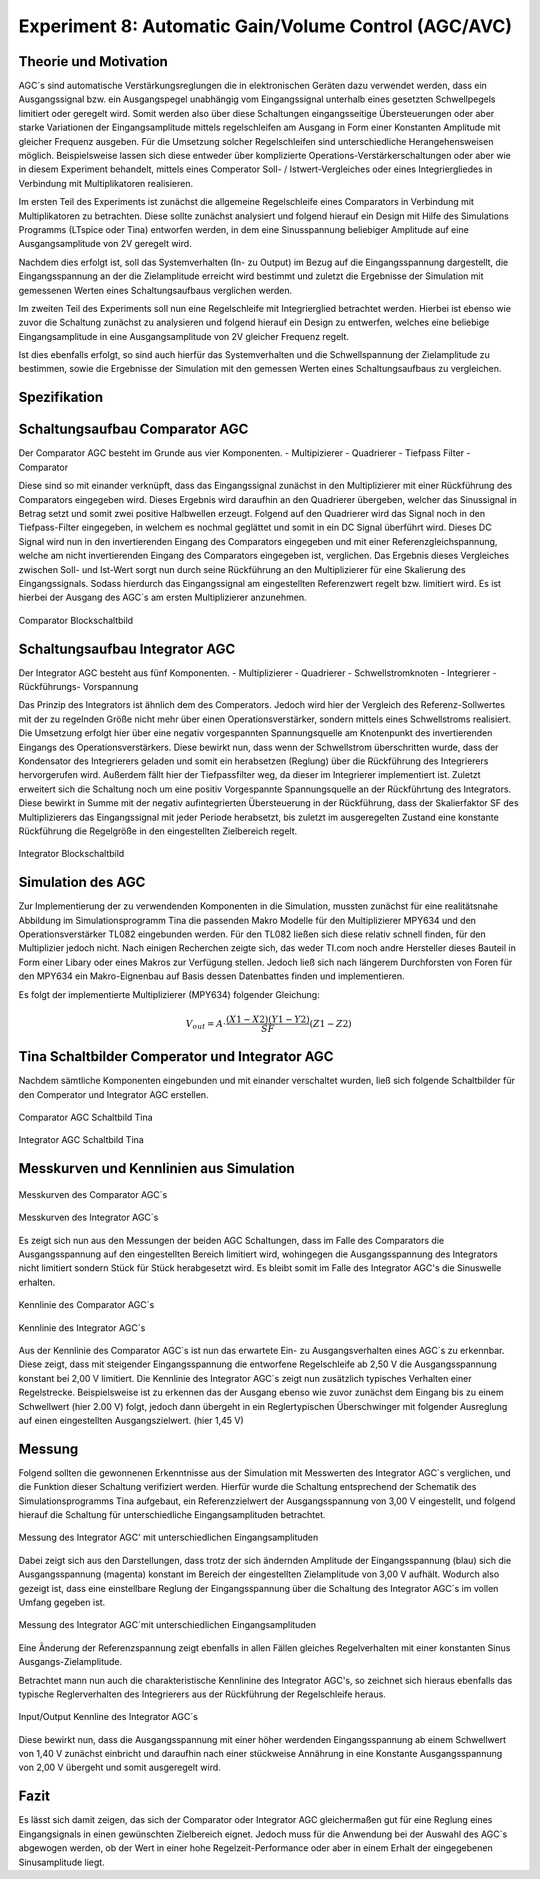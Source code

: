 Experiment 8: Automatic Gain/Volume Control (AGC/AVC)
=====================================================


Theorie und Motivation
----------------------
AGC´s sind automatische Verstärkungsreglungen die in elektronischen Geräten dazu verwendet werden, 
dass ein Ausgangssignal bzw. ein Ausgangspegel unabhängig vom Eingangssignal unterhalb eines gesetzten 
Schwellpegels limitiert oder geregelt wird. Somit werden also über diese Schaltungen eingangsseitige 
Übersteuerungen oder aber starke Variationen der Eingangsamplitude mittels regelschleifen am Ausgang 
in Form einer Konstanten Amplitude mit gleicher Frequenz ausgeben. Für die Umsetzung solcher Regelschleifen 
sind unterschiedliche Herangehensweisen möglich. Beispielsweise lassen sich diese entweder über komplizierte 
Operations-Verstärkerschaltungen oder aber wie in diesem Experiment behandelt, mittels eines Comperator 
Soll- / Istwert-Vergleiches oder eines Integriergliedes in Verbindung mit Multiplikatoren realisieren.

Im ersten Teil des Experiments ist zunächst die allgemeine Regelschleife eines Comparators in Verbindung mit 
Multiplikatoren zu betrachten. Diese sollte zunächst analysiert und folgend hierauf ein Design mit Hilfe
des Simulations Programms (LTspice oder Tina) entworfen werden, in dem eine Sinusspannung beliebiger 
Amplitude auf eine Ausgangsamplitude von 2V geregelt wird. 

Nachdem dies erfolgt ist, soll das Systemverhalten (In- zu Output) im Bezug auf die Eingangsspannung 
dargestellt, die Eingangsspannung an der die Zielamplitude erreicht wird bestimmt und zuletzt die Ergebnisse 
der Simulation mit gemessenen Werten eines Schaltungsaufbaus verglichen werden.

Im zweiten Teil des Experiments soll nun eine Regelschleife mit Integrierglied betrachtet werden. Hierbei ist 
ebenso wie zuvor die Schaltung zunächst zu analysieren und folgend hierauf ein Design zu entwerfen, 
welches eine beliebige Eingangsamplitude in eine Ausgangsamplitude von 2V gleicher Frequenz regelt. 

Ist dies ebenfalls erfolgt, so sind auch hierfür das Systemverhalten und die Schwellspannung der Zielamplitude 
zu bestimmen, sowie die Ergebnisse der Simulation mit den gemessen Werten eines Schaltungsaufbaus zu vergleichen.


Spezifikation
-------------

Schaltungsaufbau Comparator AGC 
-------------------------------
Der Comparator AGC besteht im Grunde aus vier Komponenten. 
- Multipizierer
- Quadrierer
- Tiefpass Filter
- Comparator

Diese sind so mit einander verknüpft, dass das Eingangssignal zunächst in den Multiplizierer mit einer Rückführung 
des Comparators eingegeben wird. Dieses Ergebnis wird daraufhin an den Quadrierer übergeben, welcher das Sinussignal
in Betrag setzt und somit zwei positive Halbwellen erzeugt. Folgend auf den Quadrierer wird das Signal noch in den 
Tiefpass-Filter eingegeben, in welchem es nochmal geglättet und somit in ein DC Signal überführt wird.
Dieses DC Signal wird nun in den invertierenden Eingang des Comparators eingegeben und mit einer Referenzgleichspannung, 
welche am nicht invertierenden Eingang des Comparators eingegeben ist, verglichen. Das Ergebnis dieses Vergleiches zwischen 
Soll- und Ist-Wert sorgt nun durch seine Rückführung an den Multiplizierer für eine Skalierung des Eingangssignals.
Sodass hierdurch das Eingangssignal am eingestellten Referenzwert regelt bzw. limitiert wird. Es ist hierbei der Ausgang des AGC´s am ersten Multiplizierer anzunehmen.

.. figure:: img/Experiment_08/Comparator.png
	    :name:  08_fig_01
	    :align: center
	    :scale: 70%

	    Comparator Blockschaltbild
		

Schaltungsaufbau Integrator AGC 
-------------------------------
Der Integrator AGC besteht aus fünf Komponenten.
- Multiplizierer
- Quadrierer
- Schwellstromknoten
- Integrierer
- Rückführungs- Vorspannung

Das Prinzip des Integrators ist ähnlich dem des Comperators. Jedoch wird hier der Vergleich des Referenz-Sollwertes
mit der zu regelnden Größe nicht mehr über einen Operationsverstärker, sondern mittels eines Schwellstroms realisiert. Die Umsetzung erfolgt hier über eine negativ vorgespannten Spannungsquelle am Knotenpunkt des invertierenden Eingangs des Operationsverstärkers. Diese bewirkt nun, dass wenn der Schwellstrom überschritten wurde, dass der Kondensator des Integrierers geladen und somit ein herabsetzen (Reglung) über die Rückführung des Integrierers hervorgerufen wird.
Außerdem fällt hier der Tiefpassfilter weg, da dieser im Integrierer implementiert ist. 
Zuletzt erweitert sich die Schaltung noch um eine positiv Vorgespannte Spannungsquelle an der Rückführtung des Integrators. 
Diese bewirkt in Summe mit der negativ aufintegrierten Übersteuerung in der Rückführung, dass der Skalierfaktor SF des Multiplizierers das Eingangssignal mit jeder Periode herabsetzt, bis zuletzt im ausgeregelten Zustand eine konstante Rückführung die Regelgröße in den eingestellten Zielbereich regelt. 

.. figure:: img/Experiment_08/Integrator.png
	    :name:  08_fig_02
	    :align: center
	    :scale: 70%

	    Integrator Blockschaltbild
		
		
Simulation des AGC 
------------------

Zur Implementierung der zu verwendenden Komponenten in die Simulation, mussten zunächst für eine realitätsnahe Abbildung im Simulationsprogramm Tina die passenden Makro Modelle für den Multiplizierer MPY634 und den Operationsverstärker TL082 
eingebunden werden. Für den TL082 ließen sich diese relativ schnell finden, für den Multiplizier jedoch nicht. 
Nach einigen Recherchen zeigte sich, das weder TI.com noch andre Hersteller dieses Bauteil in Form einer Libary oder eines 
Makros zur Verfügung stellen. Jedoch ließ sich nach längerem Durchforsten von Foren für den MPY634 ein Makro-Eignenbau auf Basis dessen Datenbattes finden und implementieren.

Es folgt der implementierte Multiplizierer (MPY634) folgender Gleichung:

.. math::

   V_out = A \cdot \frac{(X1-X2)(Y1-Y2)}{SF}(Z1-Z2)
 
.. figure:: img/Experiment_08/Formel.png
	    :name:  08_fig_12
	    :align: center
	    :scale: 35%

Tina Schaltbilder Comperator und Integrator AGC
-----------------------------------------------

Nachdem sämtliche Komponenten eingebunden und mit einander verschaltet wurden, ließ sich folgende Schaltbilder für den Comperator und Integrator AGC erstellen.

.. figure:: img/Experiment_08/Schaltbild1_Tina.png
	    :name:  08_fig_03
	    :align: center
	    :scale: 35%

	    Comparator AGC Schaltbild Tina
		
		
.. figure:: img/Experiment_08/Schaltbild2_Tina.png
	    :name:  08_fig_04
	    :align: center
	    :scale: 35%

	    Integrator AGC Schaltbild Tina
		
		
Messkurven und Kennlinien aus Simulation
----------------------------------------

		
.. figure:: img/Experiment_08/Comparator_Out.png
	    :name:  08_fig_05
	    :align: center
	    :scale: 50%

	    Messkurven des Comparator AGC´s 
		
.. figure:: img/Experiment_08/Integrator_Out.png
	    :name:  08_fig_06
	    :align: center
	    :scale: 50%

	    Messkurven des Integrator AGC´s 

Es zeigt sich nun aus den Messungen der beiden AGC Schaltungen, dass im Falle des Comparators 
die Ausgangsspannung auf den eingestellten Bereich limitiert wird, wohingegen die Ausgangsspannung
des Integrators nicht limitiert sondern Stück für Stück herabgesetzt wird. Es bleibt somit im Falle des 
Integrator AGC's die Sinuswelle erhalten.


.. figure:: img/Experiment_08/Comparator_IN_zu_Out.png
	    :name:  08_fig_07
	    :align: center
	    :scale: 60%

	    Kennlinie des Comparator AGC´s 
		
		
.. figure:: img/Experiment_08/Integrator_IN_zu_Out.png
	    :name:  08_fig_08
	    :align: center
	    :scale: 60%

	    Kennlinie des Integrator AGC´s 		


Aus der Kennlinie des Comparator AGC`s ist nun das erwartete Ein- zu Ausgangsverhalten eines AGC´s
zu erkennbar. Diese zeigt, dass mit steigender Eingangsspannung die entworfene Regelschleife ab 2,50 V 
die Ausgangsspannung konstant bei 2,00 V limitiert. 
Die Kennlinie des Integrator AGC´s zeigt nun zusätzlich typisches Verhalten einer Regelstrecke. Beispielsweise 
ist zu erkennen das der Ausgang ebenso wie zuvor zunächst dem Eingang bis zu einem Schwellwert (hier 2.00 V) folgt, 
jedoch dann übergeht in ein Reglertypischen Überschwinger mit folgender Ausreglung auf einen eingestellten 
Ausgangszielwert. (hier 1,45 V)


Messung
-------

Folgend sollten die gewonnenen Erkenntnisse aus der Simulation mit Messwerten des Integrator AGC´s 
verglichen, und die Funktion dieser Schaltung verifiziert werden.
Hierfür wurde die Schaltung entsprechend der Schematik des Simulationsprogramms Tina aufgebaut, ein 
Referenzzielwert der Ausgangsspannung von 3,00 V eingestellt, und folgend hierauf die Schaltung für 
unterschiedliche Eingangsamplituden betrachtet. 


.. figure:: img/Experiment_08/animiertes_gif_1.gif
	    :name:  08_fig_09
	    :align: center
	    :scale: 55%

	    Messung des Integrator AGC' mit unterschiedlichen Eingangsamplituden 
		
Dabei zeigt sich aus den Darstellungen, dass trotz der sich ändernden Amplitude der Eingangsspannung (blau) 
sich die Ausgangsspannung (magenta) konstant im Bereich der eingestellten Zielamplitude von 3,00 V aufhält. 
Wodurch also gezeigt ist, dass eine einstellbare Reglung der Eingangsspannung über die Schaltung des 
Integrator AGC´s im vollen Umfang gegeben ist. 

.. figure:: img/Experiment_08/animiertes_gif_2.gif
	    :name:  08_fig_10
	    :align: center
	    :scale: 55%

	    Messung des Integrator AGC´mit unterschiedlichen Eingangsamplituden 
		
Eine Änderung der Referenzspannung zeigt ebenfalls in allen Fällen gleiches Regelverhalten mit einer
konstanten Sinus Ausgangs-Zielamplitude.

Betrachtet mann nun auch die charakteristische Kennlinine des Integrator AGC's, so zeichnet sich hieraus 
ebenfalls das typische Reglerverhalten des Integrierers aus der Rückführung der Regelschleife heraus.


.. figure:: img/Experiment_08/INOUT_Messung.png
	    :name:  08_fig_11
	    :align: center
	    :scale: 40%

	    Input/Output Kennline des Integrator AGC´s 
		

Diese bewirkt nun, dass die Ausgangsspannung mit einer höher werdenden Eingangsspannung ab einem Schwellwert 
von 1,40 V zunächst einbricht und daraufhin nach einer stückweise Annährung in eine Konstante 
Ausgangsspannung von 2,00 V übergeht und somit ausgeregelt wird.


Fazit
-----

Es lässt sich damit zeigen, das sich der Comparator oder Integrator AGC gleichermaßen gut für eine Reglung eines 
Eingangsignals in einen gewünschten Zielbereich eignet. Jedoch muss für die Anwendung bei der Auswahl des AGC`s
abgewogen werden, ob der Wert in einer hohe Regelzeit-Performance oder aber in einem Erhalt der eingegebenen 
Sinusamplitude liegt.



